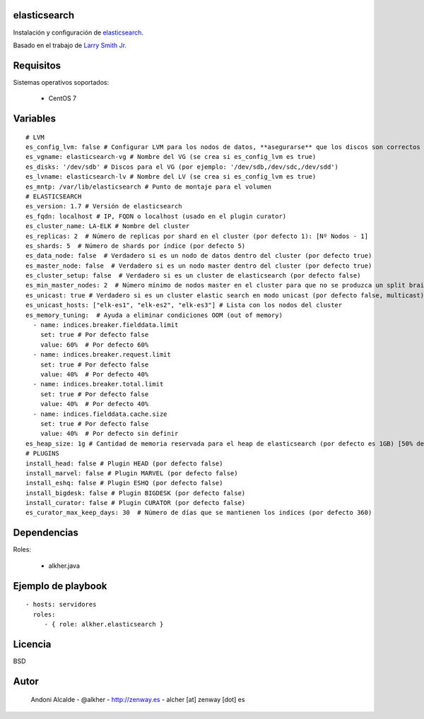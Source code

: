 *************
elasticsearch
*************

Instalación y configuración de `elasticsearch`_.

Basado en el trabajo de `Larry Smith Jr.`_

**********
Requisitos
**********

Sistemas operativos soportados:

	- CentOS 7 

*********
Variables
*********

::

	# LVM
	es_config_lvm: false # Configurar LVM para los nodos de datos, **asegurarse** que los discos son correctos (por defecto false). Poner a true para los *data node*
	es_vgname: elasticsearch-vg # Nombre del VG (se crea si es_config_lvm es true)
	es_disks: '/dev/sdb' # Discos para el VG (por ejemplo: '/dev/sdb,/dev/sdc,/dev/sdd')
	es_lvname: elasticsearch-lv # Nombre del LV (se crea si es_config_lvm es true)
	es_mntp: /var/lib/elasticsearch # Punto de montaje para el volumen
	# ELASTICSEARCH
	es_version: 1.7 # Versión de elasticsearch
	es_fqdn: localhost # IP, FQDN o localhost (usado en el plugin curator)
	es_cluster_name: LA-ELK # Nombre del cluster
	es_replicas: 2  # Número de replicas por shard en el cluster (por defecto 1): [Nº Nodos - 1]
	es_shards: 5  # Número de shards por índice (por defecto 5)
	es_data_node: false  # Verdadero si es un nodo de datos dentro del cluster (por defecto true)
	es_master_node: false  # Verdadero si es un nodo master dentro del cluster (por defecto true)
	es_cluster_setup: false  # Verdadero si es un cluster de elasticsearch (por defecto false)
	es_min_master_nodes: 2  # Número mínimo de nodos master en el cluster para que no se produzca un split brain (por defecto vacío []). Requerido si es_cluster_setup == true [	Nº Nodos/2 + 1]
	es_unicast: true # Verdadero si es un cluster elastic search en modo unicast (por defecto false, multicast)
	es_unicast_hosts: ["elk-es1", "elk-es2", "elk-es3"] # Lista con los nodos del cluster
	es_memory_tuning:  # Ayuda a eliminar condiciones OOM (out of memory)
	  - name: indices.breaker.fielddata.limit
	    set: true # Por defecto false
	    value: 60%  # Por defecto 60%
	  - name: indices.breaker.request.limit
	    set: true # Por defecto false
	    value: 40%  # Por defecto 40%
	  - name: indices.breaker.total.limit
	    set: true # Por defecto false
	    value: 40%  # Por defecto 40%
	  - name: indices.fielddata.cache.size
	    set: true # Por defecto false
	    value: 40%  # Por defecto sin definir
	es_heap_size: 1g # Cantidad de memoria reservada para el heap de elasticsearch (por defecto es 1GB) [50% de la memoria instalada]
	# PLUGINS
	install_head: false # Plugin HEAD (por defecto false)
	install_marvel: false # Plugin MARVEL (por defecto false)
	install_eshq: false # Plugin ESHQ (por defecto false)
	install_bigdesk: false # Plugin BIGDESK (por defecto false)
	install_curator: false # Plugin CURATOR (por defecto false)
	es_curator_max_keep_days: 30  # Número de días que se mantienen los indices (por defecto 360)

************
Dependencias
************

Roles:

	- alkher.java

*******************
Ejemplo de playbook
*******************

::

    - hosts: servidores
      roles:
         - { role: alkher.elasticsearch }

********
Licencia
********

BSD

*****
Autor
*****

	Andoni Alcalde
	- @alkher
	- http://zenway.es
	- alcher [at] zenway [dot] es


.. _elasticsearch: https://www.elastic.co/products/elasticsearch
.. _Larry Smith Jr.: http://everythingshouldbevirtual.com/